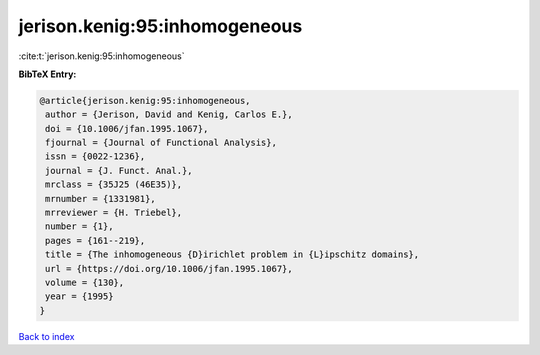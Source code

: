 jerison.kenig:95:inhomogeneous
==============================

:cite:t:`jerison.kenig:95:inhomogeneous`

**BibTeX Entry:**

.. code-block:: bibtex

   @article{jerison.kenig:95:inhomogeneous,
    author = {Jerison, David and Kenig, Carlos E.},
    doi = {10.1006/jfan.1995.1067},
    fjournal = {Journal of Functional Analysis},
    issn = {0022-1236},
    journal = {J. Funct. Anal.},
    mrclass = {35J25 (46E35)},
    mrnumber = {1331981},
    mrreviewer = {H. Triebel},
    number = {1},
    pages = {161--219},
    title = {The inhomogeneous {D}irichlet problem in {L}ipschitz domains},
    url = {https://doi.org/10.1006/jfan.1995.1067},
    volume = {130},
    year = {1995}
   }

`Back to index <../By-Cite-Keys.rst>`_
